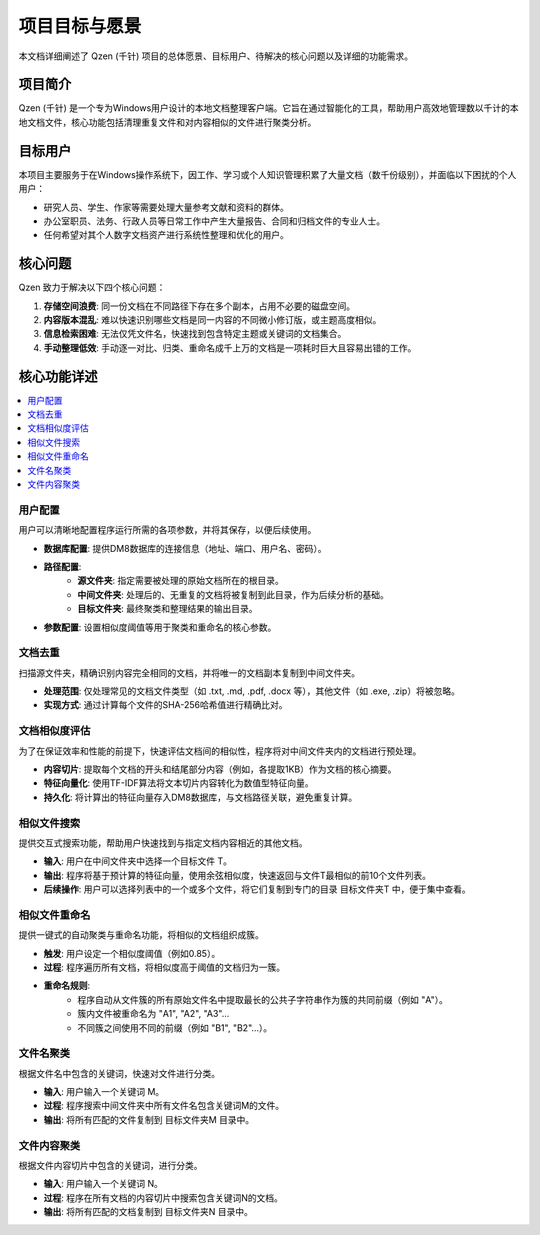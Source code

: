 .. _project-goals:

##########################
项目目标与愿景
##########################

本文档详细阐述了 Qzen (千针) 项目的总体愿景、目标用户、待解决的核心问题以及详细的功能需求。

项目简介
==================

Qzen (千针) 是一个专为Windows用户设计的本地文档整理客户端。它旨在通过智能化的工具，帮助用户高效地管理数以千计的本地文档文件，核心功能包括清理重复文件和对内容相似的文件进行聚类分析。

目标用户
==================

本项目主要服务于在Windows操作系统下，因工作、学习或个人知识管理积累了大量文档（数千份级别），并面临以下困扰的个人用户：

* 研究人员、学生、作家等需要处理大量参考文献和资料的群体。
* 办公室职员、法务、行政人员等日常工作中产生大量报告、合同和归档文件的专业人士。
* 任何希望对其个人数字文档资产进行系统性整理和优化的用户。

核心问题
==================

Qzen 致力于解决以下四个核心问题：

1.  **存储空间浪费**: 同一份文档在不同路径下存在多个副本，占用不必要的磁盘空间。
2.  **内容版本混乱**: 难以快速识别哪些文档是同一内容的不同微小修订版，或主题高度相似。
3.  **信息检索困难**: 无法仅凭文件名，快速找到包含特定主题或关键词的文档集合。
4.  **手动整理低效**: 手动逐一对比、归类、重命名成千上万的文档是一项耗时巨大且容易出错的工作。

核心功能详述
====================

.. contents::
   :local:
   :depth: 2

用户配置
------------------

用户可以清晰地配置程序运行所需的各项参数，并将其保存，以便后续使用。

* **数据库配置**: 提供DM8数据库的连接信息（地址、端口、用户名、密码）。
* **路径配置**:
    * **源文件夹**: 指定需要被处理的原始文档所在的根目录。
    * **中间文件夹**: 处理后的、无重复的文档将被复制到此目录，作为后续分析的基础。
    * **目标文件夹**: 最终聚类和整理结果的输出目录。
* **参数配置**: 设置相似度阈值等用于聚类和重命名的核心参数。

文档去重
------------------

扫描源文件夹，精确识别内容完全相同的文档，并将唯一的文档副本复制到中间文件夹。

* **处理范围**: 仅处理常见的文档文件类型（如 .txt, .md, .pdf, .docx 等），其他文件（如 .exe, .zip）将被忽略。
* **实现方式**: 通过计算每个文件的SHA-256哈希值进行精确比对。

文档相似度评估
--------------------------

为了在保证效率和性能的前提下，快速评估文档间的相似性，程序将对中间文件夹内的文档进行预处理。

* **内容切片**: 提取每个文档的开头和结尾部分内容（例如，各提取1KB）作为文档的核心摘要。
* **特征向量化**: 使用TF-IDF算法将文本切片内容转化为数值型特征向量。
* **持久化**: 将计算出的特征向量存入DM8数据库，与文档路径关联，避免重复计算。

相似文件搜索
--------------------

提供交互式搜索功能，帮助用户快速找到与指定文档内容相近的其他文档。

* **输入**: 用户在中间文件夹中选择一个目标文件 T。
* **输出**: 程序将基于预计算的特征向量，使用余弦相似度，快速返回与文件T最相似的前10个文件列表。
* **后续操作**: 用户可以选择列表中的一个或多个文件，将它们复制到专门的目录 目标文件夹\T 中，便于集中查看。

相似文件重命名
--------------------------

提供一键式的自动聚类与重命名功能，将相似的文档组织成簇。

* **触发**: 用户设定一个相似度阈值（例如0.85）。
* **过程**: 程序遍历所有文档，将相似度高于阈值的文档归为一簇。
* **重命名规则**:
    * 程序自动从文件簇的所有原始文件名中提取最长的公共子字符串作为簇的共同前缀（例如 "A"）。
    * 簇内文件被重命名为 "A1", "A2", "A3"...
    * 不同簇之间使用不同的前缀（例如 "B1", "B2"...）。

文件名聚类
------------------

根据文件名中包含的关键词，快速对文件进行分类。

* **输入**: 用户输入一个关键词 M。
* **过程**: 程序搜索中间文件夹中所有文件名包含关键词M的文件。
* **输出**: 将所有匹配的文件复制到 目标文件夹\M 目录中。

文件内容聚类
--------------------

根据文件内容切片中包含的关键词，进行分类。

* **输入**: 用户输入一个关键词 N。
* **过程**: 程序在所有文档的内容切片中搜索包含关键词N的文档。
* **输出**: 将所有匹配的文档复制到 目标文件夹\N 目录中。